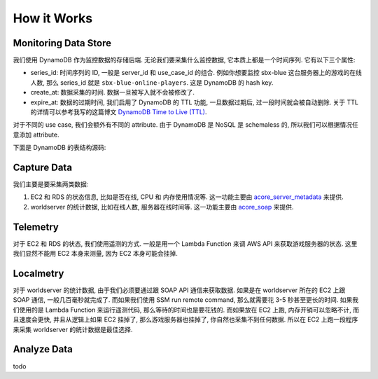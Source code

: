 How it Works
==============================================================================


Monitoring Data Store
------------------------------------------------------------------------------
我们使用 DynamoDB 作为监控数据的存储后端. 无论我们要采集什么监控数据, 它本质上都是一个时间序列. 它有以下三个属性:

- series_id: 时间序列的 ID, 一般是 server_id 和 use_case_id 的组合. 例如你想要监控 sbx-blue 这台服务器上的游戏的在线人数, 那么 series_id 就是 ``sbx-blue-online-players``. 这是 DynamoDB 的 hash key.
- create_at: 数据采集的时间. 数据一旦被写入就不会被修改了.
- expire_at: 数据的过期时间, 我们启用了 DynamoDB 的 TTL 功能, 一旦数据过期后, 过一段时间就会被自动删除. 关于 TTL 的详情可以参考我写的这篇博文 `DynamoDB Time to Live (TTL) <https://learn-aws.readthedocs.io/search.html?q=DynamoDB+Time+to+Live+%28TTL%29&check_keywords=yes&area=default#>`_.

对于不同的 use case, 我们会额外有不同的 attribute. 由于 DynamoDB 是 NoSQL 是 schemaless 的, 所以我们可以根据情况任意添加 attribute.

下面是 DynamoDB 的表结构源码:

.. dropdown:: dynamodb.py

    .. literalinclude:: ../../../acore_server_monitoring_core/dynamodb.py
       :language: python
       :linenos:


Capture Data
------------------------------------------------------------------------------
我们主要是要采集两类数据:

1. EC2 和 RDS 的状态信息, 比如是否在线, CPU 和 内存使用情况等. 这一功能主要由 `acore_server_metadata <https://github.com/MacHu-GWU/acore_server_metadata-project>`_ 来提供.
2. worldserver 的统计数据, 比如在线人数, 服务器在线时间等. 这一功能主要由 `acore_soap <https://github.com/MacHu-GWU/acore_soap-project>`_ 来提供.


Telemetry
------------------------------------------------------------------------------
对于 EC2 和 RDS 的状态, 我们使用遥测的方式. 一般是用一个 Lambda Function 来调 AWS API 来获取游戏服务器的状态. 这里我们显然不能用 EC2 本身来测量, 因为 EC2 本身可能会挂掉.


Localmetry
------------------------------------------------------------------------------
对于 worldserver 的统计数据, 由于我们必须要通过跟 SOAP API 通信来获取数据. 如果是在 worldserver 所在的 EC2 上跟 SOAP 通信, 一般几百毫秒就完成了. 而如果我们使用 SSM run remote command, 那么就需要花 3-5 秒甚至更长的时间. 如果我们使用的是 Lambda Function 来运行遥测代码, 那么等待的时间也是要花钱的. 而如果放在 EC2 上跑, 内存开销可以忽略不计, 而且速度会更快, 并且从逻辑上如果 EC2 挂掉了, 那么游戏服务器也挂掉了, 你自然也采集不到任何数据. 所以在 EC2 上跑一段程序来采集 worldserver 的统计数据是最佳选择.


Analyze Data
------------------------------------------------------------------------------
todo
